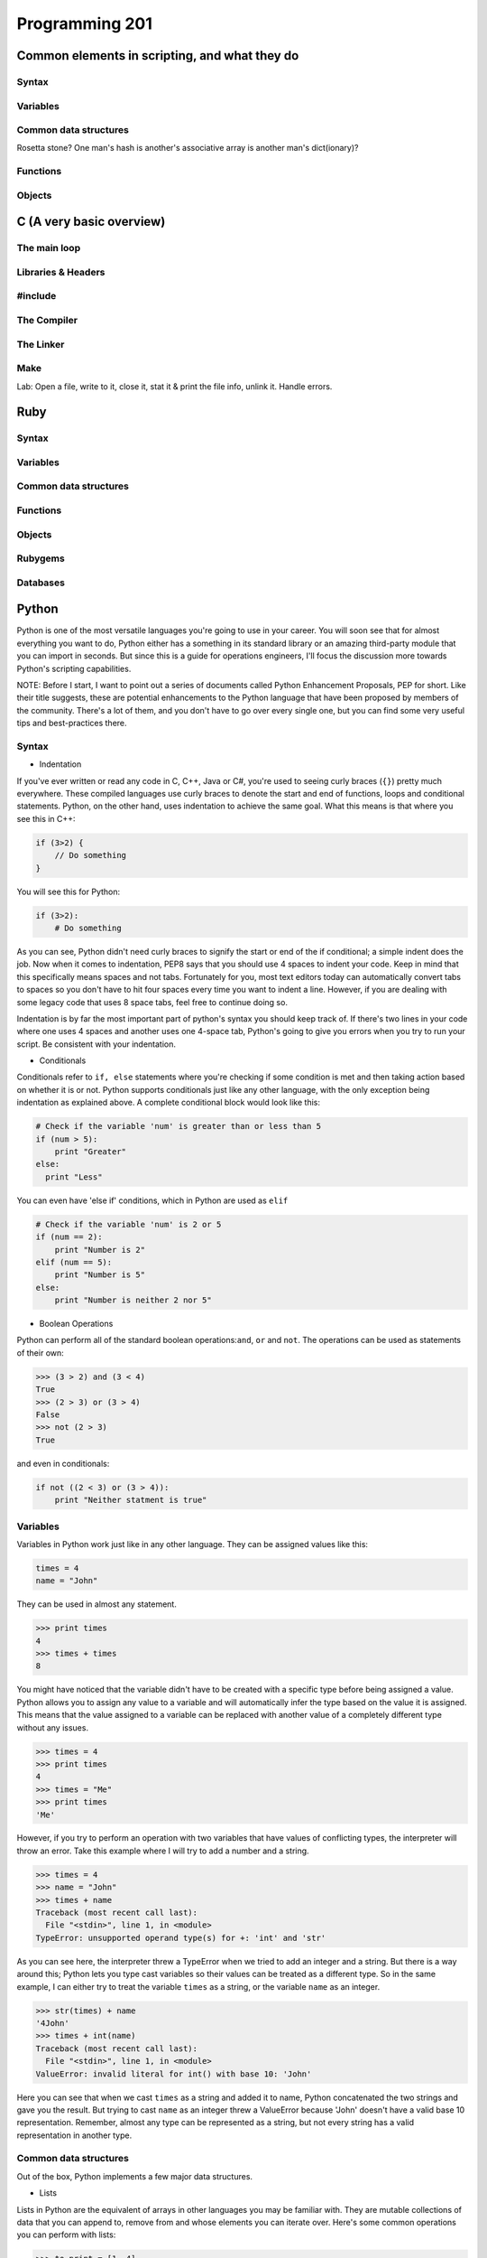 Programming 201
***************

Common elements in scripting, and what they do
==============================================

Syntax
------

Variables
---------

Common data structures
----------------------

Rosetta stone? One man's hash is another's associative array is another man's
dict(ionary)?

Functions
---------

Objects
-------

C (A very basic overview)
=========================

The main loop
-------------

Libraries & Headers
-------------------

#include
--------

The Compiler
------------

The Linker
----------

Make
----

Lab: Open a file, write to it, close it, stat it & print the file info, unlink
it. Handle errors.

Ruby
====

Syntax
------

Variables
---------

Common data structures
----------------------

Functions
---------

Objects
-------

Rubygems
--------

Databases
---------

Python
======
Python is one of the most versatile languages you're going to use in your career.
You will soon see that for almost everything you want to do, Python either has a something in its standard library or an amazing third-party module that you can import in seconds.
But since this is a guide for operations engineers, I'll focus the discussion more towards Python's scripting capabilities.

NOTE: Before I start, I want to point out a series of documents called Python Enhancement Proposals, PEP for short.
Like their title suggests, these are potential enhancements to the Python language that have been proposed by members of the community.
There's a lot of them, and you don't have to go over every single one, but you can find some very useful tips and best-practices there.

Syntax
------
* Indentation

If you've ever written or read any code in C, C++, Java or C#, you're used to seeing curly braces (``{}``) pretty much everywhere.
These compiled languages use curly braces to denote the start and end of functions, loops and conditional statements.
Python, on the other hand, uses indentation to achieve the same goal. What this means is that where you see this in C++:

.. code-block:: cpp

  if (3>2) {
      // Do something
  }

You will see this for Python:

.. code-block:: python

  if (3>2):
      # Do something 

As you can see, Python didn't need curly braces to signify the start or end of the if conditional; a simple indent does the job.
Now when it comes to indentation, PEP8 says that you should use 4 spaces to indent your code.
Keep in mind that this specifically means spaces and not tabs.
Fortunately for you, most text editors today can automatically convert tabs to spaces so you don't have to hit four spaces every time you want to indent a line.
However, if you are dealing with some legacy code that uses 8 space tabs, feel free to continue doing so.

Indentation is by far the most important part of python's syntax you should keep track of.
If there's two lines in your code where one uses 4 spaces and another uses one 4-space tab, Python's going to give you errors when you try to run your script.
Be consistent with your indentation.

* Conditionals

Conditionals refer to ``if, else`` statements where you're checking if some condition is met and then taking action based on whether it is or not.
Python supports conditionals just like any other language, with the only exception being indentation as explained above.
A complete conditional block would look like this:

.. code-block:: python

  # Check if the variable 'num' is greater than or less than 5
  if (num > 5):
      print "Greater"
  else:
    print "Less"

You can even have 'else if' conditions, which in Python are used as ``elif``

.. code-block:: python

  # Check if the variable 'num' is 2 or 5
  if (num == 2):
      print "Number is 2"
  elif (num == 5):
      print "Number is 5"
  else:
      print "Number is neither 2 nor 5"

* Boolean Operations

Python can perform all of the standard boolean operations:``and``, ``or`` and ``not``.
The operations can be used as statements of their own:

.. code-block:: python

  >>> (3 > 2) and (3 < 4)
  True
  >>> (2 > 3) or (3 > 4)
  False
  >>> not (2 > 3)
  True

and even in conditionals:

.. code-block:: python

  if not ((2 < 3) or (3 > 4)):
      print "Neither statment is true"

Variables
---------
Variables in Python work just like in any other language.
They can be assigned values like this:

.. code-block:: python

  times = 4
  name = "John"

They can be used in almost any statement.

.. code-block:: python

  >>> print times
  4
  >>> times + times
  8

You might have noticed that the variable didn't have to be created with a specific type before being assigned a value.
Python allows you to assign any value to a variable and will automatically infer the type based on the value it is assigned.
This means that the value assigned to a variable can be replaced with another value of a completely different type without any issues.

.. code-block:: python

  >>> times = 4
  >>> print times
  4
  >>> times = "Me"
  >>> print times
  'Me'

However, if you try to perform an operation with two variables that have values of conflicting types, the interpreter will throw an error.
Take this example where I will try to add a number and a string.

.. code-block:: python

  >>> times = 4
  >>> name = "John"
  >>> times + name
  Traceback (most recent call last):
    File "<stdin>", line 1, in <module>
  TypeError: unsupported operand type(s) for +: 'int' and 'str'

As you can see here, the interpreter threw a TypeError when we tried to add an integer and a string.
But there is a way around this; Python lets you type cast variables so their values can be treated as a different type.
So in the same example, I can either try to treat the variable ``times`` as a string, or the variable ``name`` as an integer.

.. code-block:: python

  >>> str(times) + name
  '4John'
  >>> times + int(name)
  Traceback (most recent call last):
    File "<stdin>", line 1, in <module>
  ValueError: invalid literal for int() with base 10: 'John'

Here you can see that when we cast ``times`` as a string and added it to name, Python concatenated the two strings and gave you the result.
But trying to cast ``name`` as an integer threw a ValueError because 'John' doesn't have a valid base 10 representation.
Remember, almost any type can be represented as a string, but not every string has a valid representation in another type.

Common data structures
----------------------
Out of the box, Python implements a few major data structures.

* Lists

Lists in Python are the equivalent of arrays in other languages you may be familiar with.
They are mutable collections of data that you can append to, remove from and whose elements you can iterate over.
Here's some common operations you can perform with lists:

.. code-block:: python
  
  >>> to_print = [1, 4]
  >>> to_print.append('Hello')
  >>> to_print.append('Hey')
  >>> to_print
  [1, 4, 'Hello', 'Hey']
  >>> for i in to_print:
  ...     print i
  ...
  1
  4
  Hello
  Hey
  >>> to_print[1]
  4
  >>> to_print[-1]
  'Hey'
  >>> to_print[-2:]
  ['Hello', 'Hey']
  >>> to_print.remove(4)
  >>> to_print
  [1, 'Hello', 'Hey']
  
Just like arrays in other languages, Python's lists are zero-indexed and also support negative indexing.
You can use the ``:`` to get a range of items from the list.
When I ran ``to_print[-2:]``, Python returned all items from the second last element to the end.

You may have also noticed that I had both numbers and strings in the list.
Python doesn't care about what kind of elements you throw onto a list.
You can even store lists in lists, effectively making a 2-dimensional matrix since each element of the initial list will be another list.

* Dictionary

Dictionaries are a key-value store which Python implements by default.
Unlike lists, dictionaries can have non-integer keys.
Items of a list can only be referenced by their index in the list, whereas in dictionaries you can define your own keys which will then serve as the reference for the value you assign to it.

.. code-block:: python

  >>> fruit_colours = {}
  >>> fruit_colours['mango'] = 'Yellow'
  >>> fruit_colours['orange'] = 'Orange'
  >>> fruit_colours
  {'orange': 'Orange', 'mango': 'Yellow'}
  >>> fruit_colours['apple'] = ['Red', 'Green']
  {'orange': 'Orange', 'mango': 'Yellow', 'apple': ['Red', 'Green']}
  >>> fruit_colours['mango']
  'Yellow'
  >>> for i in fruit_colours:
  ...     print i
  ...
  orange
  mango
  apple
  >>> for i in fruit_colours:
  ...     print fruit_colours[i]
  ...
  Orange
  Yellow
  ['Red', 'Green']
  
You should be able to see now that dictionaries can take on custom keys.
In this example, my keys were names of fruits, and the value for each key was the colour of that particular fruit.
Dictionaries also don't care about what type your keys or values are, or whether the type of a key matches the type of its value.
This lets us store lists as values, as you saw with the colour of apples, which could be red and green.

An interesting property about dictionaries that you might have noticed, is that iterating through the dictionary returned only the keys in the dictionary.
To see each value, you need to print the corresponding value for the key by calling ``fruit_colours[i]`` inside the for loop where ``i`` takes on the value of a key in the dictionary.

  
Python implements a lot more data structures like tuples, sets and dequeues.
Check out the Python docs for more information these: http://docs.python.org/2/tutorial/datastructures.html


Functions
---------
Functions in Python work exactly like they do in other languages.
Each function takes input arguments and returns a value.
The only difference is syntax, you define functions with the keyword ``def``, and don't use cruly braces like in Java, C, C++ and C#.
Instead, function blocks are separated using indentation.

.. code-block:: python

>>> def square(x):
...     result = x*x
...     return result
...
>>> square(3)
9


You can even call functions within other functions

.. code-block:: python

>>> def greet(name):
...     greeting = "Hello "+name+"!"
...     return greeting
...
>>> def new_user(first_name):
...     user = first_name
...     print "New User: "+user
...     print greet(user)
...
>>> new_user('Jack')
New User: Jack
Hello Jack!


Objects
-------

Version Control
===============

Git
---

SVN
---

CVS
---

API design fundamentals
=======================

RESTful APIs
------------

JSON / XML and other data serialization
---------------------------------------

Authentication / Authorization / Encryption and other security after-thoughts.
------------------------------------------------------------------------------

:)
https://github.com/ziliko/code-guidelines/blob/master/Design%20an%20hypermedia(REST)%20api.md

Continuous Integration
======================


